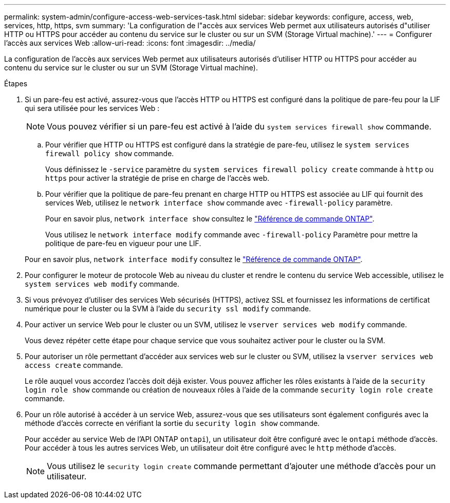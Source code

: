 ---
permalink: system-admin/configure-access-web-services-task.html 
sidebar: sidebar 
keywords: configure, access, web, services, http, https, svm 
summary: 'La configuration de l"accès aux services Web permet aux utilisateurs autorisés d"utiliser HTTP ou HTTPS pour accéder au contenu du service sur le cluster ou sur un SVM (Storage Virtual machine).' 
---
= Configurer l'accès aux services Web
:allow-uri-read: 
:icons: font
:imagesdir: ../media/


[role="lead"]
La configuration de l'accès aux services Web permet aux utilisateurs autorisés d'utiliser HTTP ou HTTPS pour accéder au contenu du service sur le cluster ou sur un SVM (Storage Virtual machine).

.Étapes
. Si un pare-feu est activé, assurez-vous que l'accès HTTP ou HTTPS est configuré dans la politique de pare-feu pour la LIF qui sera utilisée pour les services Web :
+
[NOTE]
====
Vous pouvez vérifier si un pare-feu est activé à l'aide du `system services firewall show` commande.

====
+
.. Pour vérifier que HTTP ou HTTPS est configuré dans la stratégie de pare-feu, utilisez le `system services firewall policy show` commande.
+
Vous définissez le `-service` paramètre du `system services firewall policy create` commande à `http` ou `https` pour activer la stratégie de prise en charge de l'accès web.

.. Pour vérifier que la politique de pare-feu prenant en charge HTTP ou HTTPS est associée au LIF qui fournit des services Web, utilisez le `network interface show` commande avec `-firewall-policy` paramètre.
+
Pour en savoir plus, `network interface show` consultez le link:https://docs.netapp.com/us-en/ontap-cli/network-interface-show.html["Référence de commande ONTAP"^].

+
Vous utilisez le `network interface modify` commande avec `-firewall-policy` Paramètre pour mettre la politique de pare-feu en vigueur pour une LIF.

+
Pour en savoir plus, `network interface modify` consultez le link:https://docs.netapp.com/us-en/ontap-cli/network-interface-modify.html["Référence de commande ONTAP"^].



. Pour configurer le moteur de protocole Web au niveau du cluster et rendre le contenu du service Web accessible, utilisez le `system services web modify` commande.
. Si vous prévoyez d'utiliser des services Web sécurisés (HTTPS), activez SSL et fournissez les informations de certificat numérique pour le cluster ou la SVM à l'aide du `security ssl modify` commande.
. Pour activer un service Web pour le cluster ou un SVM, utilisez le `vserver services web modify` commande.
+
Vous devez répéter cette étape pour chaque service que vous souhaitez activer pour le cluster ou la SVM.

. Pour autoriser un rôle permettant d'accéder aux services web sur le cluster ou SVM, utilisez la `vserver services web access create` commande.
+
Le rôle auquel vous accordez l'accès doit déjà exister. Vous pouvez afficher les rôles existants à l'aide de la `security login role show` commande ou création de nouveaux rôles à l'aide de la commande `security login role create` commande.

. Pour un rôle autorisé à accéder à un service Web, assurez-vous que ses utilisateurs sont également configurés avec la méthode d'accès correcte en vérifiant la sortie du `security login show` commande.
+
Pour accéder au service Web de l'API ONTAP  `ontapi`), un utilisateur doit être configuré avec le `ontapi` méthode d'accès. Pour accéder à tous les autres services Web, un utilisateur doit être configuré avec le `http` méthode d'accès.

+
[NOTE]
====
Vous utilisez le `security login create` commande permettant d'ajouter une méthode d'accès pour un utilisateur.

====

